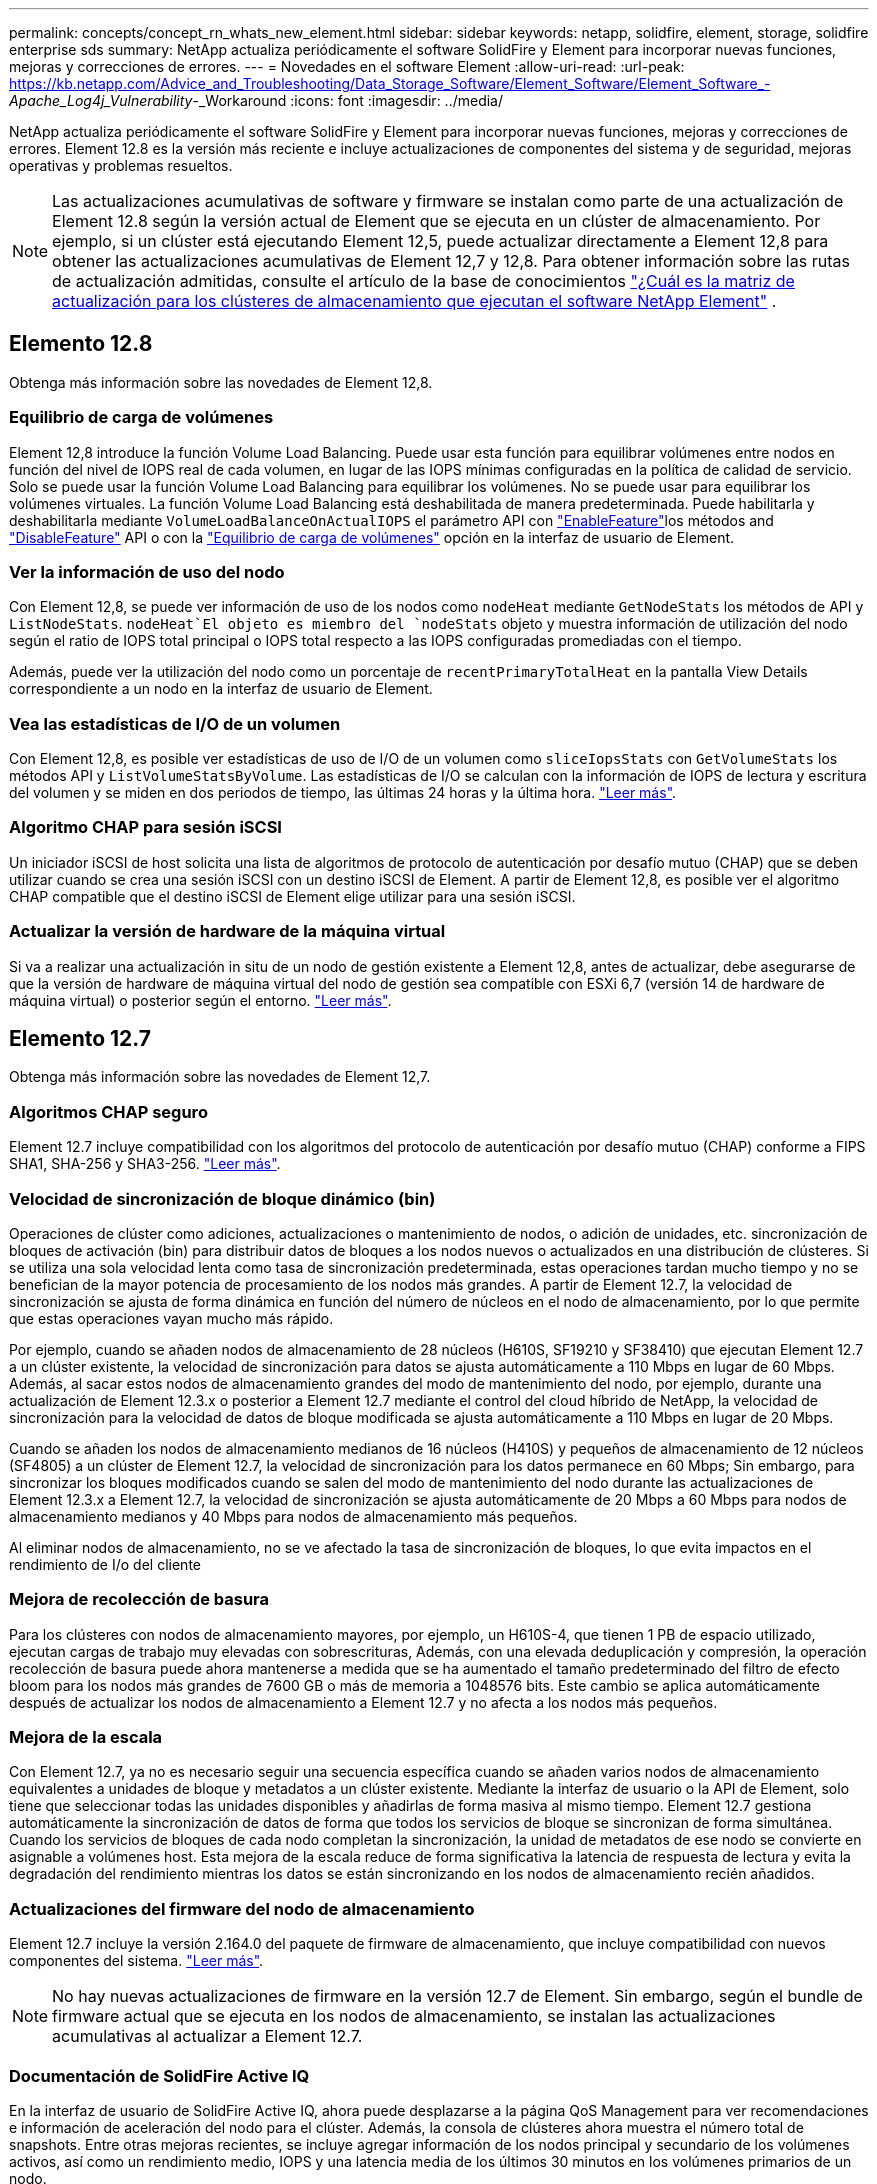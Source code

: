 ---
permalink: concepts/concept_rn_whats_new_element.html 
sidebar: sidebar 
keywords: netapp, solidfire, element, storage, solidfire enterprise sds 
summary: NetApp actualiza periódicamente el software SolidFire y Element para incorporar nuevas funciones, mejoras y correcciones de errores. 
---
= Novedades en el software Element
:allow-uri-read: 
:url-peak: https://kb.netapp.com/Advice_and_Troubleshooting/Data_Storage_Software/Element_Software/Element_Software_-_Apache_Log4j_Vulnerability_-_Workaround
:icons: font
:imagesdir: ../media/


[role="lead"]
NetApp actualiza periódicamente el software SolidFire y Element para incorporar nuevas funciones, mejoras y correcciones de errores. Element 12.8 es la versión más reciente e incluye actualizaciones de componentes del sistema y de seguridad, mejoras operativas y problemas resueltos.


NOTE: Las actualizaciones acumulativas de software y firmware se instalan como parte de una actualización de Element 12.8 según la versión actual de Element que se ejecuta en un clúster de almacenamiento. Por ejemplo, si un clúster está ejecutando Element 12,5, puede actualizar directamente a Element 12,8 para obtener las actualizaciones acumulativas de Element 12,7 y 12,8. Para obtener información sobre las rutas de actualización admitidas, consulte el artículo de la base de conocimientos https://kb.netapp.com/Advice_and_Troubleshooting/Data_Storage_Software/Element_Software/What_is_the_upgrade_matrix_for_storage_clusters_running_NetApp_Element_software["¿Cuál es la matriz de actualización para los clústeres de almacenamiento que ejecutan el software NetApp Element"^] .



== Elemento 12.8

Obtenga más información sobre las novedades de Element 12,8.



=== Equilibrio de carga de volúmenes

Element 12,8 introduce la función Volume Load Balancing. Puede usar esta función para equilibrar volúmenes entre nodos en función del nivel de IOPS real de cada volumen, en lugar de las IOPS mínimas configuradas en la política de calidad de servicio. Solo se puede usar la función Volume Load Balancing para equilibrar los volúmenes. No se puede usar para equilibrar los volúmenes virtuales. La función Volume Load Balancing está deshabilitada de manera predeterminada. Puede habilitarla y deshabilitarla mediante `VolumeLoadBalanceOnActualIOPS` el parámetro API con link:../api/reference_element_api_enablefeature.html["EnableFeature"]los métodos and link:../api/reference_element_api_disablefeature.html["DisableFeature"] API o con la link:../storage/task_system_manage_cluster_volume_load_balancing.html["Equilibrio de carga de volúmenes"] opción en la interfaz de usuario de Element.



=== Ver la información de uso del nodo

Con Element 12,8, se puede ver información de uso de los nodos como `nodeHeat` mediante `GetNodeStats` los métodos de API y `ListNodeStats`.  `nodeHeat`El objeto es miembro del `nodeStats` objeto y muestra información de utilización del nodo según el ratio de IOPS total principal o IOPS total respecto a las IOPS configuradas promediadas con el tiempo.

Además, puede ver la utilización del nodo como un porcentaje de `recentPrimaryTotalHeat` en la pantalla View Details correspondiente a un nodo en la interfaz de usuario de Element.



=== Vea las estadísticas de I/O de un volumen

Con Element 12,8, es posible ver estadísticas de uso de I/O de un volumen como `sliceIopsStats` con `GetVolumeStats` los métodos API y `ListVolumeStatsByVolume`. Las estadísticas de I/O se calculan con la información de IOPS de lectura y escritura del volumen y se miden en dos periodos de tiempo, las últimas 24 horas y la última hora. link:../api/reference_element_api_volumestats.html#object-members["Leer más"].



=== Algoritmo CHAP para sesión iSCSI

Un iniciador iSCSI de host solicita una lista de algoritmos de protocolo de autenticación por desafío mutuo (CHAP) que se deben utilizar cuando se crea una sesión iSCSI con un destino iSCSI de Element. A partir de Element 12,8, es posible ver el algoritmo CHAP compatible que el destino iSCSI de Element elige utilizar para una sesión iSCSI.



=== Actualizar la versión de hardware de la máquina virtual

Si va a realizar una actualización in situ de un nodo de gestión existente a Element 12,8, antes de actualizar, debe asegurarse de que la versión de hardware de máquina virtual del nodo de gestión sea compatible con ESXi 6,7 (versión 14 de hardware de máquina virtual) o posterior según el entorno. link:../upgrade/task_hcc_upgrade_management_node.html#step-1-upgrade-vm-hardware-version-on-a-management-node["Leer más"].



== Elemento 12.7

Obtenga más información sobre las novedades de Element 12,7.



=== Algoritmos CHAP seguro

Element 12.7 incluye compatibilidad con los algoritmos del protocolo de autenticación por desafío mutuo (CHAP) conforme a FIPS SHA1, SHA-256 y SHA3-256. link:../storage/task_data_manage_accounts_work_with_accounts_task.html["Leer más"].



=== Velocidad de sincronización de bloque dinámico (bin)

Operaciones de clúster como adiciones, actualizaciones o mantenimiento de nodos, o adición de unidades, etc. sincronización de bloques de activación (bin) para distribuir datos de bloques a los nodos nuevos o actualizados en una distribución de clústeres. Si se utiliza una sola velocidad lenta como tasa de sincronización predeterminada, estas operaciones tardan mucho tiempo y no se benefician de la mayor potencia de procesamiento de los nodos más grandes. A partir de Element 12.7, la velocidad de sincronización se ajusta de forma dinámica en función del número de núcleos en el nodo de almacenamiento, por lo que permite que estas operaciones vayan mucho más rápido.

Por ejemplo, cuando se añaden nodos de almacenamiento de 28 núcleos (H610S, SF19210 y SF38410) que ejecutan Element 12.7 a un clúster existente, la velocidad de sincronización para datos se ajusta automáticamente a 110 Mbps en lugar de 60 Mbps. Además, al sacar estos nodos de almacenamiento grandes del modo de mantenimiento del nodo, por ejemplo, durante una actualización de Element 12.3.x o posterior a Element 12.7 mediante el control del cloud híbrido de NetApp, la velocidad de sincronización para la velocidad de datos de bloque modificada se ajusta automáticamente a 110 Mbps en lugar de 20 Mbps.

Cuando se añaden los nodos de almacenamiento medianos de 16 núcleos (H410S) y pequeños de almacenamiento de 12 núcleos (SF4805) a un clúster de Element 12.7, la velocidad de sincronización para los datos permanece en 60 Mbps; Sin embargo, para sincronizar los bloques modificados cuando se salen del modo de mantenimiento del nodo durante las actualizaciones de Element 12.3.x a Element 12.7, la velocidad de sincronización se ajusta automáticamente de 20 Mbps a 60 Mbps para nodos de almacenamiento medianos y 40 Mbps para nodos de almacenamiento más pequeños.

Al eliminar nodos de almacenamiento, no se ve afectado la tasa de sincronización de bloques, lo que evita impactos en el rendimiento de I/o del cliente



=== Mejora de recolección de basura

Para los clústeres con nodos de almacenamiento mayores, por ejemplo, un H610S-4, que tienen 1 PB de espacio utilizado, ejecutan cargas de trabajo muy elevadas con sobrescrituras, Además, con una elevada deduplicación y compresión, la operación recolección de basura puede ahora mantenerse a medida que se ha aumentado el tamaño predeterminado del filtro de efecto bloom para los nodos más grandes de 7600 GB o más de memoria a 1048576 bits. Este cambio se aplica automáticamente después de actualizar los nodos de almacenamiento a Element 12.7 y no afecta a los nodos más pequeños.



=== Mejora de la escala

Con Element 12.7, ya no es necesario seguir una secuencia específica cuando se añaden varios nodos de almacenamiento equivalentes a unidades de bloque y metadatos a un clúster existente. Mediante la interfaz de usuario o la API de Element, solo tiene que seleccionar todas las unidades disponibles y añadirlas de forma masiva al mismo tiempo. Element 12.7 gestiona automáticamente la sincronización de datos de forma que todos los servicios de bloque se sincronizan de forma simultánea. Cuando los servicios de bloques de cada nodo completan la sincronización, la unidad de metadatos de ese nodo se convierte en asignable a volúmenes host. Esta mejora de la escala reduce de forma significativa la latencia de respuesta de lectura y evita la degradación del rendimiento mientras los datos se están sincronizando en los nodos de almacenamiento recién añadidos.



=== Actualizaciones del firmware del nodo de almacenamiento

Element 12.7 incluye la versión 2.164.0 del paquete de firmware de almacenamiento, que incluye compatibilidad con nuevos componentes del sistema. link:https://docs.netapp.com/us-en/hci/docs/rn_storage_firmware_2.164.0.html["Leer más"].


NOTE: No hay nuevas actualizaciones de firmware en la versión 12.7 de Element. Sin embargo, según el bundle de firmware actual que se ejecuta en los nodos de almacenamiento, se instalan las actualizaciones acumulativas al actualizar a Element 12.7.



=== Documentación de SolidFire Active IQ

En la interfaz de usuario de SolidFire Active IQ, ahora puede desplazarse a la página QoS Management para ver recomendaciones e información de aceleración del nodo para el clúster. Además, la consola de clústeres ahora muestra el número total de snapshots. Entre otras mejoras recientes, se incluye agregar información de los nodos principal y secundario de los volúmenes activos, así como un rendimiento medio, IOPS y una latencia media de los últimos 30 minutos en los volúmenes primarios de un nodo.

Ahora puede acceder a la documentación de SolidFire Active IQ desde la documentación del software Element. link:https://docs.netapp.com/us-en/element-software/monitor-storage-active-iq.html["Leer más"].



=== NetApp Bugs Online contiene problemas conocidos y resueltos

Los problemas conocidos y resueltos, se enumeran en la herramienta NetApp Bugs Online. Puede examinar estos problemas para el software Element y otros productos en https://mysupport.netapp.com/site/products/all/details/element-software/bugsonline-tab["NetApp Bugs Online"^].



== Elemento 12.5

Obtenga más información sobre las novedades de Element 12,5.



=== Mejor acceso al nodo de almacenamiento

Element 12.5 aporta acceso remoto mejorado a nodos individuales mediante certificados SSH firmados. Para proporcionar acceso remoto seguro a los nodos de almacenamiento, se denomina nueva cuenta de usuario local de privilegios limitados `sfreadonly` Ahora se crea durante RTFI de un nodo de almacenamiento. La `sfreadonly` la cuenta permite acceder al back-end del nodo de almacenamiento con fines básicos de mantenimiento o solución de problemas. Ahora puede configurar el `supportAdmin` Tipo de acceso del usuario administrador de clúster para permitir el acceso de soporte de NetApp al clúster cuando sea necesario.



=== Mejor capacidad de administración personalizada de dominios de protección

Element 12.5 incluye una nueva interfaz de usuario que le permite ver de forma rápida y sencilla los dominios de protección personalizados existentes y configurar nuevos dominios de protección personalizados.



=== Errores, eventos y alertas de clúster nuevos y mejorados

Element 12.5 mejora la solución de problemas del sistema con la introducción de los nuevos códigos de fallo del clúster `BmcSelfTestFailed` y.. `CpuThermalEventThreshold`. Element 12.5 también contiene mejoras de solidez para eventos y alertas existentes del clúster, como `nodeOffline`, `volumeOffline`, `driveHealthFault`, `networkEvent`, y.	`cSumEvent`.



=== Habilite el cifrado de software en reposo desde la interfaz de usuario de Create Cluster

Junto con la adición de una nueva casilla de comprobación en la interfaz de usuario de Crear clúster, Element 12.5 le ofrece la opción de habilitar el cifrado de software en todo el clúster en reposo para los clústeres de almacenamiento all-flash de SolidFire durante la creación del clúster.



=== Actualizaciones del firmware del nodo de almacenamiento

Element 12.5 incluye actualizaciones de firmware para los nodos de almacenamiento. link:../concepts/concept_rn_relatedrn_element.html#storage-firmware["Leer más"].



=== Seguridad mejorada

Element 12.5 contiene la mitigación que cierra la exposición del software Element a la vulnerabilidad Apache Log4j. Los clústeres de almacenamiento de SolidFire de NetApp con la función Virtual Volumes (VVol) habilitada se exponen a la vulnerabilidad de Apache Log4j. Para obtener información sobre la solución alternativa para la vulnerabilidad de Apache Log4j en el software NetApp Element, vea el {URL-pico}[KB article].

Si ejecuta Element 11.x, 12.0 o 12.2 o el clúster de almacenamiento ya está en Element 12.3 o 12.3.1 con la función VVol habilitada, debe actualizar a 12.5.

Element 12.5 también incluye más de 120 soluciones de vulnerabilidad de seguridad CVE.



== Obtenga más información

* https://kb.netapp.com/Advice_and_Troubleshooting/Data_Storage_Software/Management_services_for_Element_Software_and_NetApp_HCI/Management_Services_Release_Notes["Notas de la versión de los servicios de gestión y control del cloud híbrido de NetApp"^]
* https://docs.netapp.com/us-en/vcp/index.html["Plugin de NetApp Element para vCenter Server"^]
* http://docs.netapp.com/sfe-122/index.jsp["Centro de documentación de SolidFire y el software Element para versiones anteriores"^]
* https://docs.netapp.com/us-en/hci/index.html["Documentación de NetApp HCI"^]
* link:../hardware/fw_storage_nodes.html["Versiones de firmware de almacenamiento compatibles para los nodos de almacenamiento de SolidFire"]

